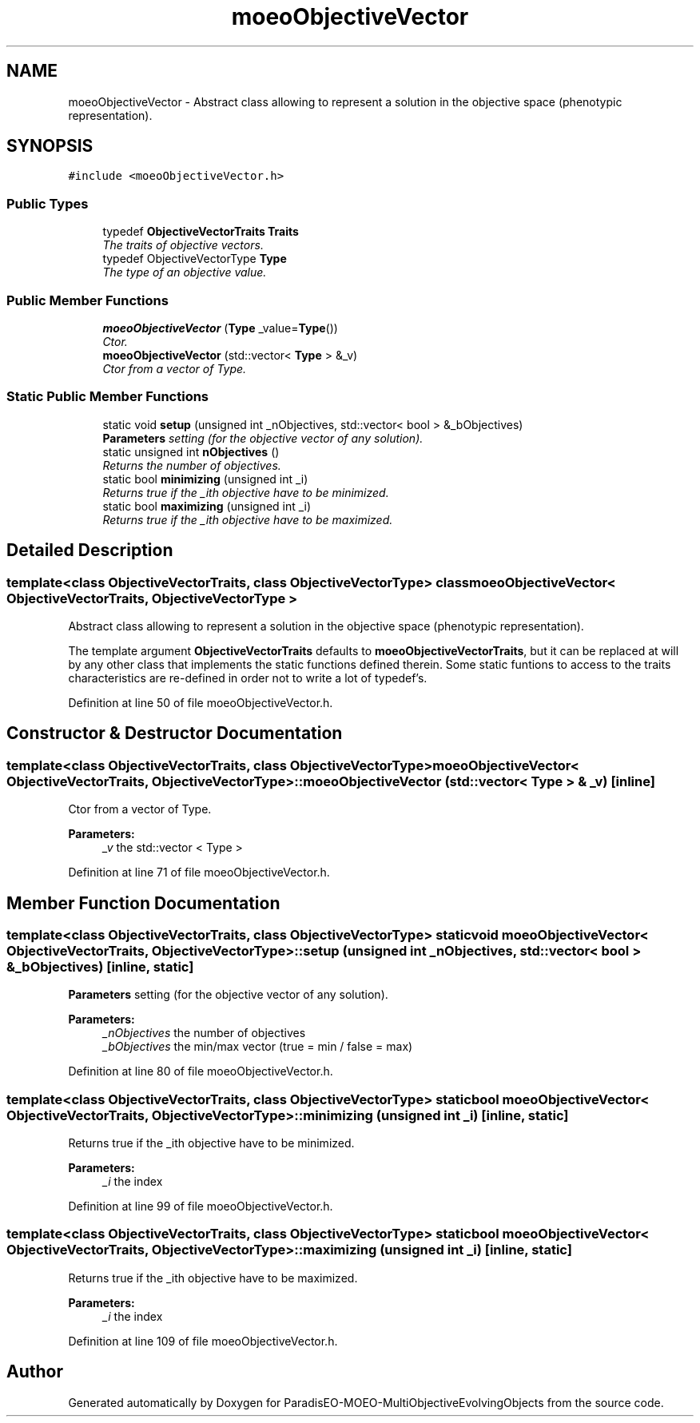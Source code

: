 .TH "moeoObjectiveVector" 3 "13 Mar 2008" "Version 1.1" "ParadisEO-MOEO-MultiObjectiveEvolvingObjects" \" -*- nroff -*-
.ad l
.nh
.SH NAME
moeoObjectiveVector \- Abstract class allowing to represent a solution in the objective space (phenotypic representation).  

.PP
.SH SYNOPSIS
.br
.PP
\fC#include <moeoObjectiveVector.h>\fP
.PP
.SS "Public Types"

.in +1c
.ti -1c
.RI "typedef \fBObjectiveVectorTraits\fP \fBTraits\fP"
.br
.RI "\fIThe traits of objective vectors. \fP"
.ti -1c
.RI "typedef ObjectiveVectorType \fBType\fP"
.br
.RI "\fIThe type of an objective value. \fP"
.in -1c
.SS "Public Member Functions"

.in +1c
.ti -1c
.RI "\fBmoeoObjectiveVector\fP (\fBType\fP _value=\fBType\fP())"
.br
.RI "\fICtor. \fP"
.ti -1c
.RI "\fBmoeoObjectiveVector\fP (std::vector< \fBType\fP > &_v)"
.br
.RI "\fICtor from a vector of Type. \fP"
.in -1c
.SS "Static Public Member Functions"

.in +1c
.ti -1c
.RI "static void \fBsetup\fP (unsigned int _nObjectives, std::vector< bool > &_bObjectives)"
.br
.RI "\fI\fBParameters\fP setting (for the objective vector of any solution). \fP"
.ti -1c
.RI "static unsigned int \fBnObjectives\fP ()"
.br
.RI "\fIReturns the number of objectives. \fP"
.ti -1c
.RI "static bool \fBminimizing\fP (unsigned int _i)"
.br
.RI "\fIReturns true if the _ith objective have to be minimized. \fP"
.ti -1c
.RI "static bool \fBmaximizing\fP (unsigned int _i)"
.br
.RI "\fIReturns true if the _ith objective have to be maximized. \fP"
.in -1c
.SH "Detailed Description"
.PP 

.SS "template<class ObjectiveVectorTraits, class ObjectiveVectorType> class moeoObjectiveVector< ObjectiveVectorTraits, ObjectiveVectorType >"
Abstract class allowing to represent a solution in the objective space (phenotypic representation). 

The template argument \fBObjectiveVectorTraits\fP defaults to \fBmoeoObjectiveVectorTraits\fP, but it can be replaced at will by any other class that implements the static functions defined therein. Some static funtions to access to the traits characteristics are re-defined in order not to write a lot of typedef's. 
.PP
Definition at line 50 of file moeoObjectiveVector.h.
.SH "Constructor & Destructor Documentation"
.PP 
.SS "template<class ObjectiveVectorTraits, class ObjectiveVectorType> \fBmoeoObjectiveVector\fP< \fBObjectiveVectorTraits\fP, ObjectiveVectorType >::\fBmoeoObjectiveVector\fP (std::vector< \fBType\fP > & _v)\fC [inline]\fP"
.PP
Ctor from a vector of Type. 
.PP
\fBParameters:\fP
.RS 4
\fI_v\fP the std::vector < Type > 
.RE
.PP

.PP
Definition at line 71 of file moeoObjectiveVector.h.
.SH "Member Function Documentation"
.PP 
.SS "template<class ObjectiveVectorTraits, class ObjectiveVectorType> static void \fBmoeoObjectiveVector\fP< \fBObjectiveVectorTraits\fP, ObjectiveVectorType >::setup (unsigned int _nObjectives, std::vector< bool > & _bObjectives)\fC [inline, static]\fP"
.PP
\fBParameters\fP setting (for the objective vector of any solution). 
.PP
\fBParameters:\fP
.RS 4
\fI_nObjectives\fP the number of objectives 
.br
\fI_bObjectives\fP the min/max vector (true = min / false = max) 
.RE
.PP

.PP
Definition at line 80 of file moeoObjectiveVector.h.
.SS "template<class ObjectiveVectorTraits, class ObjectiveVectorType> static bool \fBmoeoObjectiveVector\fP< \fBObjectiveVectorTraits\fP, ObjectiveVectorType >::minimizing (unsigned int _i)\fC [inline, static]\fP"
.PP
Returns true if the _ith objective have to be minimized. 
.PP
\fBParameters:\fP
.RS 4
\fI_i\fP the index 
.RE
.PP

.PP
Definition at line 99 of file moeoObjectiveVector.h.
.SS "template<class ObjectiveVectorTraits, class ObjectiveVectorType> static bool \fBmoeoObjectiveVector\fP< \fBObjectiveVectorTraits\fP, ObjectiveVectorType >::maximizing (unsigned int _i)\fC [inline, static]\fP"
.PP
Returns true if the _ith objective have to be maximized. 
.PP
\fBParameters:\fP
.RS 4
\fI_i\fP the index 
.RE
.PP

.PP
Definition at line 109 of file moeoObjectiveVector.h.

.SH "Author"
.PP 
Generated automatically by Doxygen for ParadisEO-MOEO-MultiObjectiveEvolvingObjects from the source code.
